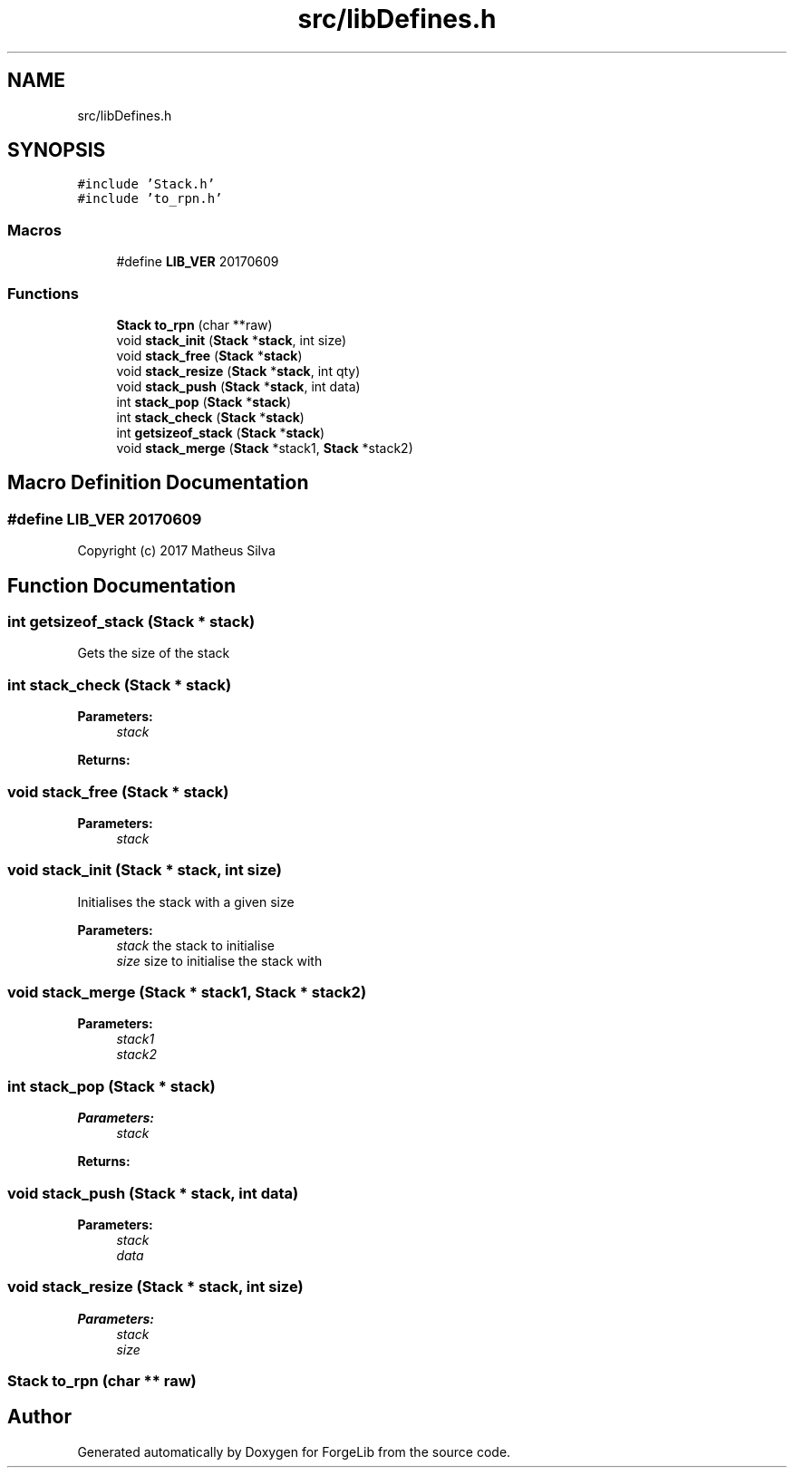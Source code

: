 .TH "src/libDefines.h" 3 "Fri Jun 9 2017" "Version 0.0.1" "ForgeLib" \" -*- nroff -*-
.ad l
.nh
.SH NAME
src/libDefines.h
.SH SYNOPSIS
.br
.PP
\fC#include 'Stack\&.h'\fP
.br
\fC#include 'to_rpn\&.h'\fP
.br

.SS "Macros"

.in +1c
.ti -1c
.RI "#define \fBLIB_VER\fP   20170609"
.br
.in -1c
.SS "Functions"

.in +1c
.ti -1c
.RI "\fBStack\fP \fBto_rpn\fP (char **raw)"
.br
.ti -1c
.RI "void \fBstack_init\fP (\fBStack\fP *\fBstack\fP, int size)"
.br
.ti -1c
.RI "void \fBstack_free\fP (\fBStack\fP *\fBstack\fP)"
.br
.ti -1c
.RI "void \fBstack_resize\fP (\fBStack\fP *\fBstack\fP, int qty)"
.br
.ti -1c
.RI "void \fBstack_push\fP (\fBStack\fP *\fBstack\fP, int data)"
.br
.ti -1c
.RI "int \fBstack_pop\fP (\fBStack\fP *\fBstack\fP)"
.br
.ti -1c
.RI "int \fBstack_check\fP (\fBStack\fP *\fBstack\fP)"
.br
.ti -1c
.RI "int \fBgetsizeof_stack\fP (\fBStack\fP *\fBstack\fP)"
.br
.ti -1c
.RI "void \fBstack_merge\fP (\fBStack\fP *stack1, \fBStack\fP *stack2)"
.br
.in -1c
.SH "Macro Definition Documentation"
.PP 
.SS "#define LIB_VER   20170609"
Copyright (c) 2017 Matheus Silva 
.SH "Function Documentation"
.PP 
.SS "int getsizeof_stack (\fBStack\fP * stack)"
Gets the size of the stack 
.SS "int stack_check (\fBStack\fP * stack)"

.PP
\fBParameters:\fP
.RS 4
\fIstack\fP 
.RE
.PP
\fBReturns:\fP
.RS 4
.RE
.PP

.SS "void stack_free (\fBStack\fP * stack)"

.PP
\fBParameters:\fP
.RS 4
\fIstack\fP 
.RE
.PP

.SS "void stack_init (\fBStack\fP * stack, int size)"
Initialises the stack with a given size 
.PP
\fBParameters:\fP
.RS 4
\fIstack\fP the stack to initialise 
.br
\fIsize\fP size to initialise the stack with 
.RE
.PP

.SS "void stack_merge (\fBStack\fP * stack1, \fBStack\fP * stack2)"

.PP
\fBParameters:\fP
.RS 4
\fIstack1\fP 
.br
\fIstack2\fP 
.RE
.PP

.SS "int stack_pop (\fBStack\fP * stack)"

.PP
\fBParameters:\fP
.RS 4
\fIstack\fP 
.RE
.PP
\fBReturns:\fP
.RS 4
.RE
.PP

.SS "void stack_push (\fBStack\fP * stack, int data)"

.PP
\fBParameters:\fP
.RS 4
\fIstack\fP 
.br
\fIdata\fP 
.RE
.PP

.SS "void stack_resize (\fBStack\fP * stack, int size)"

.PP
\fBParameters:\fP
.RS 4
\fIstack\fP 
.br
\fIsize\fP 
.RE
.PP

.SS "\fBStack\fP to_rpn (char ** raw)"

.SH "Author"
.PP 
Generated automatically by Doxygen for ForgeLib from the source code\&.
